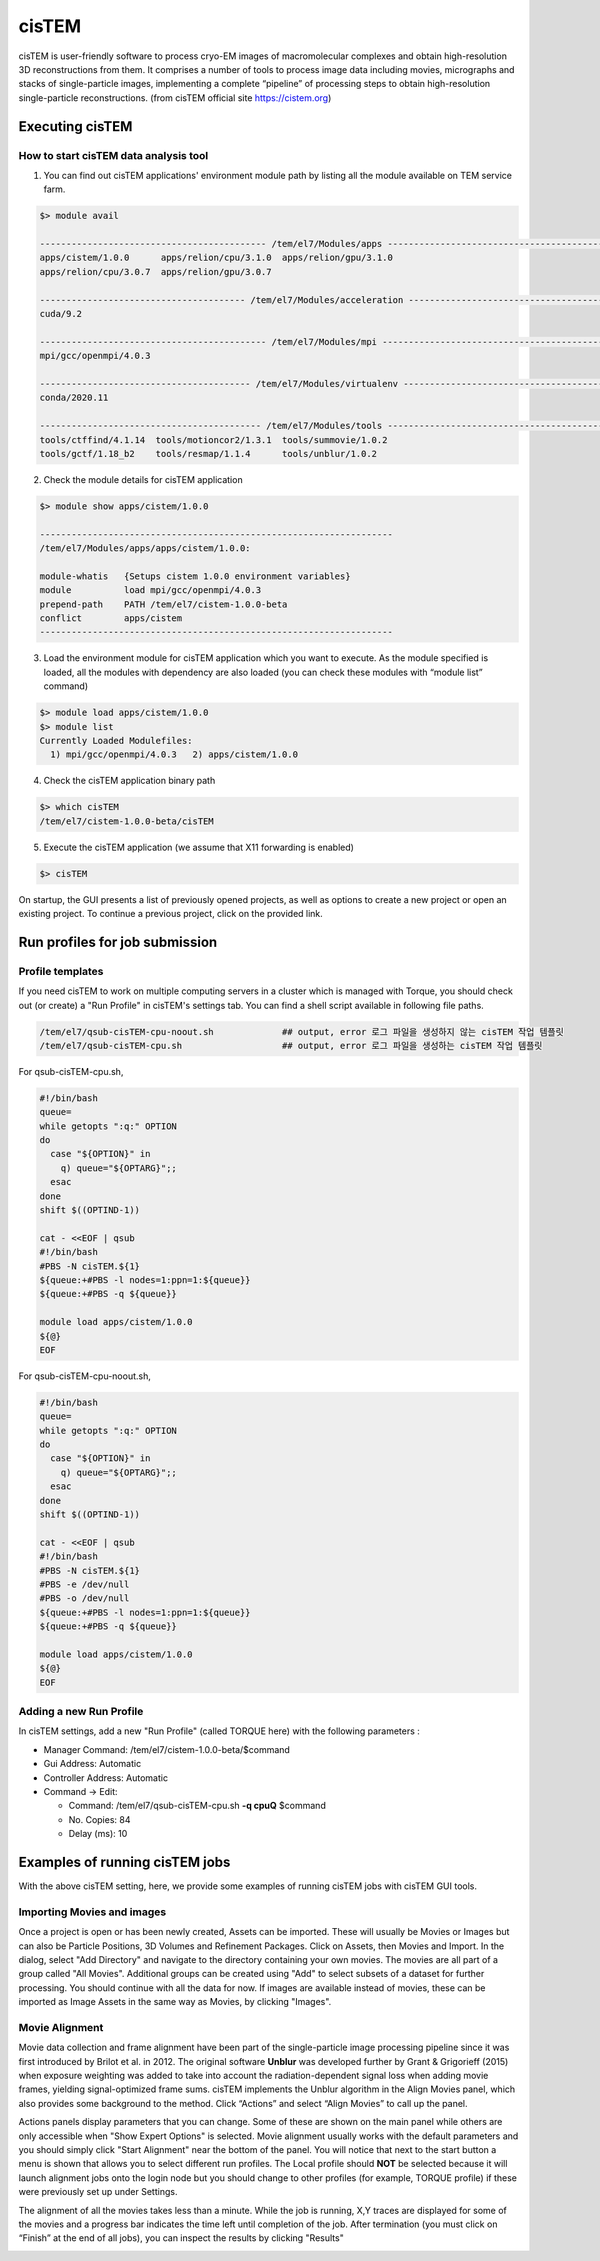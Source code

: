 ******
cisTEM
******
cisTEM is user-friendly software to process cryo-EM images of macromolecular complexes and obtain high-resolution 3D reconstructions from them. It comprises a number of tools to process image data including movies, micrographs and stacks of single-particle images, implementing a complete “pipeline” of processing steps to obtain high-resolution single-particle reconstructions. (from cisTEM official site https://cistem.org)

Executing cisTEM
================

How to start cisTEM data analysis tool
--------------------------------------

1. You can find out cisTEM applications' environment module path by listing all the module available on TEM service farm.

.. code-block:: bash

  $> module avail

  ------------------------------------------- /tem/el7/Modules/apps -------------------------------------------
  apps/cistem/1.0.0      apps/relion/cpu/3.1.0  apps/relion/gpu/3.1.0
  apps/relion/cpu/3.0.7  apps/relion/gpu/3.0.7

  --------------------------------------- /tem/el7/Modules/acceleration ---------------------------------------
  cuda/9.2

  ------------------------------------------- /tem/el7/Modules/mpi --------------------------------------------
  mpi/gcc/openmpi/4.0.3

  ---------------------------------------- /tem/el7/Modules/virtualenv ----------------------------------------
  conda/2020.11

  ------------------------------------------ /tem/el7/Modules/tools -------------------------------------------
  tools/ctffind/4.1.14  tools/motioncor2/1.3.1  tools/summovie/1.0.2
  tools/gctf/1.18_b2    tools/resmap/1.1.4      tools/unblur/1.0.2


2. Check the module details for cisTEM application

.. code-block:: bash

  $> module show apps/cistem/1.0.0 

  -------------------------------------------------------------------
  /tem/el7/Modules/apps/apps/cistem/1.0.0:

  module-whatis   {Setups cistem 1.0.0 environment variables}
  module          load mpi/gcc/openmpi/4.0.3
  prepend-path    PATH /tem/el7/cistem-1.0.0-beta
  conflict        apps/cistem
  -------------------------------------------------------------------

3. Load the environment module for cisTEM  application which you want to execute. As the module specified is loaded, all the modules with dependency are also loaded (you can check these modules with “module list” command)

.. code-block:: bash

  $> module load apps/cistem/1.0.0 
  $> module list
  Currently Loaded Modulefiles:
    1) mpi/gcc/openmpi/4.0.3   2) apps/cistem/1.0.0

4. Check the cisTEM application binary path

.. code-block:: bash

  $> which cisTEM
  /tem/el7/cistem-1.0.0-beta/cisTEM


5. Execute the cisTEM application (we assume that X11 forwarding is enabled)

.. code-block:: bash

  $> cisTEM


.. image:: images/cistem-screenshot-re.png
  :scale: 40 %
  :align: center

On startup, the GUI presents a list of previously opened projects, as well as options to create a new project or open an existing project. 
To continue a previous project, click on the provided link.


Run profiles for job submission
===============================

Profile templates
-----------------

If you need cisTEM to work on multiple computing servers in a cluster which is managed with Torque, you should check out (or create) a "Run Profile" in cisTEM's settings tab.
You can find a shell script available in following file paths.

.. code-block:: bash

  /tem/el7/qsub-cisTEM-cpu-noout.sh             ## output, error 로그 파일을 생성하지 않는 cisTEM 작업 템플릿
  /tem/el7/qsub-cisTEM-cpu.sh                   ## output, error 로그 파일을 생성하는 cisTEM 작업 템플릿


For qsub-cisTEM-cpu.sh,

.. code-block:: bash

  #!/bin/bash
  queue=
  while getopts ":q:" OPTION
  do
    case "${OPTION}" in
      q) queue="${OPTARG}";;
    esac
  done
  shift $((OPTIND-1))

  cat - <<EOF | qsub
  #!/bin/bash
  #PBS -N cisTEM.${1}
  ${queue:+#PBS -l nodes=1:ppn=1:${queue}}
  ${queue:+#PBS -q ${queue}}

  module load apps/cistem/1.0.0
  ${@}
  EOF

For qsub-cisTEM-cpu-noout.sh,

.. code-block:: bash

  #!/bin/bash
  queue=
  while getopts ":q:" OPTION
  do
    case "${OPTION}" in
      q) queue="${OPTARG}";;
    esac
  done
  shift $((OPTIND-1))

  cat - <<EOF | qsub
  #!/bin/bash
  #PBS -N cisTEM.${1}
  #PBS -e /dev/null
  #PBS -o /dev/null
  ${queue:+#PBS -l nodes=1:ppn=1:${queue}}
  ${queue:+#PBS -q ${queue}}

  module load apps/cistem/1.0.0
  ${@}
  EOF


Adding a new Run Profile
------------------------

In cisTEM settings, add a new "Run Profile" (called TORQUE here) with the following parameters :

* Manager Command: /tem/el7/cistem-1.0.0-beta/$command 
* Gui Address: Automatic
* Controller Address: Automatic
* Command -> Edit:

  * Command: /tem/el7/qsub-cisTEM-cpu.sh **-q cpuQ** $command
  * No. Copies: 84
  * Delay (ms): 10

.. image:: images/cistem-run-profile-re.png
  :scale: 50 %
  :align: center

Examples of running cisTEM jobs
===============================

With the above cisTEM setting, here, we provide some examples of running cisTEM jobs with cisTEM GUI tools.

Importing Movies and images
---------------------------

Once a project is open or has been newly created, Assets can be imported. These will usually be Movies or Images but can also be Particle Positions, 3D Volumes and Refinement Packages.
Click on Assets, then Movies and Import. In the dialog, select "Add Directory" and navigate to the directory containing your own movies.
The movies are all part of a group called "All Movies". Additional groups can be created using "Add" to select subsets of a dataset for further processing. 
You should continue with all the data for now. If images are available instead of movies,
these can be imported as Image Assets in the same way as Movies, by clicking "Images".

.. image:: images/cisTEM-importmovies.png
  :scale: 40 %
  :align: center


Movie Alignment
---------------

Movie data collection and frame alignment have been part of the single-particle image processing pipeline since it was first introduced by Brilot et al. in 2012. The original software **Unblur** was developed further by Grant & Grigorieff (2015) when exposure weighting was added to take into account the radiation-dependent signal loss when adding movie frames, yielding signal-optimized frame sums. cisTEM implements the Unblur algorithm in the Align Movies panel, which also provides some background to the method. Click “Actions” and select “Align Movies” to call up the panel.


.. image:: images/cisTEM-alignmovies-1.png
  :scale: 40 %
  :align: center

Actions panels display parameters that you can change. Some of these are shown on the main panel while others are only accessible when "Show Expert Options" is selected. 
Movie alignment usually works with the default parameters and you should simply click "Start Alignment" near the bottom of the panel.
You will notice that next to the start button a menu is shown that allows you to select different run profiles.
The Local profile should **NOT** be selected because it will launch alignment jobs onto the login node but you should change to other profiles (for example, TORQUE profile) 
if these were previously set up under Settings.

The alignment of all the  movies takes less than a minute. While the job is running, X,Y traces are displayed for some of the movies and a progress bar indicates the time left until completion of the job. 
After termination (you must click on “Finish” at the end of all jobs), you can inspect the results by clicking "Results"


.. image:: images/cisTEM-alignmovies-2.png
  :scale: 40 %
  :align: center

